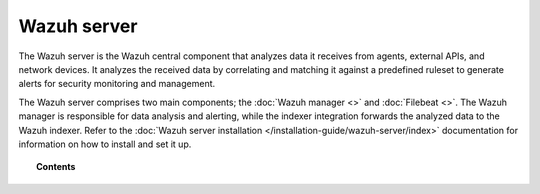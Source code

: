 .. Copyright (C) 2015, Wazuh, Inc.

.. meta::
  :description: The Wazuh server is the Wazuh central component that analyzes data it receives from agents, external APIs, and network devices. Learn more in this section of the documentation.

Wazuh server
============

The Wazuh server is the Wazuh central component that analyzes data it receives from agents, external APIs, and network devices. It analyzes the received data by correlating and matching it against a predefined ruleset to generate alerts for security monitoring and management.

The Wazuh server comprises two main components; the :doc:`Wazuh manager <>` and :doc:`Filebeat <>`. The Wazuh manager is responsible for data analysis and alerting, while the indexer integration forwards the analyzed data to the Wazuh indexer. Refer to the :doc:`Wazuh server installation </installation-guide/wazuh-server/index>` documentation for information on how to install and set it up.

.. topic:: Contents

   .. toctree::
      :maxdepth: 2

      wazuh-manager
      wazuh-indexer-integration
      alert-management

..
      wazuh-archives
      manual-integration
      manual-syslog-output
      manual-database-output
      manual-email-report/index
      configuring-cluster/index
      remote-service
      certificates
